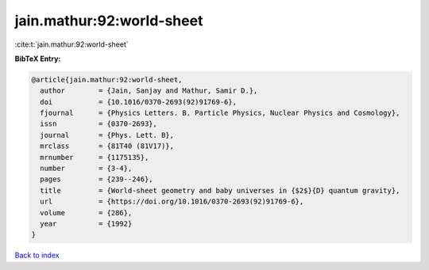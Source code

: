 jain.mathur:92:world-sheet
==========================

:cite:t:`jain.mathur:92:world-sheet`

**BibTeX Entry:**

.. code-block:: bibtex

   @article{jain.mathur:92:world-sheet,
     author        = {Jain, Sanjay and Mathur, Samir D.},
     doi           = {10.1016/0370-2693(92)91769-6},
     fjournal      = {Physics Letters. B. Particle Physics, Nuclear Physics and Cosmology},
     issn          = {0370-2693},
     journal       = {Phys. Lett. B},
     mrclass       = {81T40 (81V17)},
     mrnumber      = {1175135},
     number        = {3-4},
     pages         = {239--246},
     title         = {World-sheet geometry and baby universes in {$2$}{D} quantum gravity},
     url           = {https://doi.org/10.1016/0370-2693(92)91769-6},
     volume        = {286},
     year          = {1992}
   }

`Back to index <../By-Cite-Keys.html>`_
